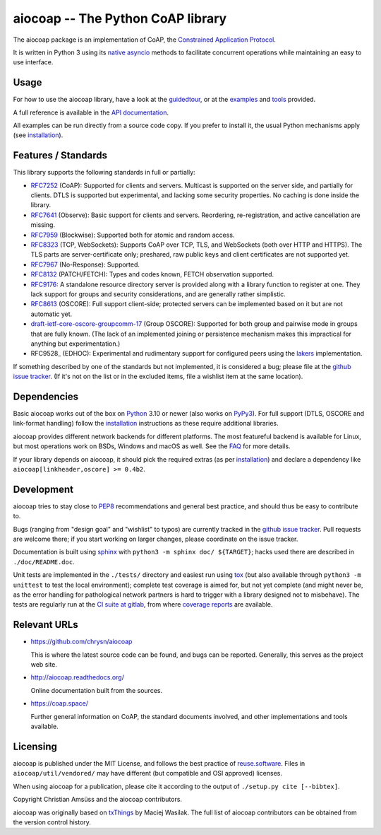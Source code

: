 aiocoap -- The Python CoAP library
==================================

The aiocoap package is an implementation of CoAP, the `Constrained Application
Protocol`_.

It is written in Python 3 using its `native asyncio`_ methods to facilitate
concurrent operations while maintaining an easy to use interface.

.. _`Constrained Application Protocol`: http://coap.space/
.. _`native asyncio`: https://docs.python.org/3/library/asyncio

Usage
-----

For how to use the aiocoap library, have a look at the guidedtour_, or at
the examples_ and tools_ provided.

A full reference is available in the  `API documentation`_.

All examples can be run directly from a source code copy. If you prefer to
install it, the usual Python mechanisms apply (see installation_).

.. _`API documentation`: http://aiocoap.readthedocs.io/en/latest/api.html

Features / Standards
--------------------

This library supports the following standards in full or partially:

* RFC7252_ (CoAP): Supported for clients and servers. Multicast is supported on
  the server side, and partially for clients. DTLS is supported but experimental,
  and lacking some security properties. No caching is done inside the library.
* RFC7641_ (Observe): Basic support for clients and servers. Reordering,
  re-registration, and active cancellation are missing.
* RFC7959_ (Blockwise): Supported both for atomic and random access.
* RFC8323_ (TCP, WebSockets): Supports CoAP over TCP, TLS, and WebSockets (both
  over HTTP and HTTPS). The TLS parts are server-certificate only;
  preshared, raw public keys and client certificates are not supported yet.
* RFC7967_ (No-Response): Supported.
* RFC8132_ (PATCH/FETCH): Types and codes known, FETCH observation supported.
* RFC9176_: A standalone resource directory
  server is provided along with a library function to register at one. They
  lack support for groups and security considerations, and are generally rather
  simplistic.
* RFC8613_ (OSCORE): Full support client-side; protected servers can be
  implemented based on it but are not automatic yet.
* draft-ietf-core-oscore-groupcomm-17_ (Group OSCORE): Supported for both group
  and pairwise mode in groups that are fully known. (The lack of an implemented
  joining or persistence mechanism makes this impractical for anything but
  experimentation.)
* RFC9528_ (EDHOC): Experimental and rudimentary support for configured peers
  using the lakers_ implementation.

If something described by one of the standards but not implemented, it is
considered a bug; please file at the `github issue tracker`_. (If it's not on
the list or in the excluded items, file a wishlist item at the same location).

.. _RFC7252: https://tools.ietf.org/html/rfc7252
.. _RFC7641: https://tools.ietf.org/html/rfc7641
.. _RFC7959: https://tools.ietf.org/html/rfc7959
.. _RFC7967: https://tools.ietf.org/html/rfc7967
.. _RFC8132: https://tools.ietf.org/html/rfc8132
.. _RFC8323: https://tools.ietf.org/html/rfc8323
.. _RFC8613: https://tools.ietf.org/html/rfc8613
.. _RFC9176: https://tools.ietf.org/html/rfc9176
.. _draft-ietf-core-oscore-groupcomm-17: https://tools.ietf.org/html/draft-ietf-core-oscore-groupcomm-17
.. _lakers: https://pypi.org/project/lakers-python/

Dependencies
------------

Basic aiocoap works out of the box on Python_ 3.10 or newer (also works on
PyPy3_). For full support (DTLS, OSCORE and link-format handling) follow the
installation_ instructions as these require additional libraries.

aiocoap provides different network backends for different platforms. The most
featureful backend is available for Linux, but most operations work on BSDs,
Windows and macOS as well. See the FAQ_ for more details.

If your library depends on aiocoap, it should pick the required extras (as per
installation_) and declare a dependency like ``aiocoap[linkheader,oscore] >= 0.4b2``.

.. _Python: https://www.python.org/
.. _PyPy3: http://pypy.org/
.. _FAQ: http://aiocoap.readthedocs.io/en/latest/faq.html

Development
-----------

aiocoap tries to stay close to PEP8_ recommendations and general best practice,
and should thus be easy to contribute to.

Bugs (ranging from "design goal" and "wishlist" to typos) are currently tracked
in the `github issue tracker`_. Pull requests are welcome there; if you start
working on larger changes, please coordinate on the issue tracker.

Documentation is built using sphinx_ with ``python3 -m sphinx doc/ ${TARGET}``;
hacks used there are described in ``./doc/README.doc``.

Unit tests are implemented in the ``./tests/`` directory and easiest run using
tox_ (but also available through ``python3 -m unittest`` to test the local environment);
complete test coverage is aimed for, but not yet complete (and might never be,
as the error handling for pathological network partners is hard to trigger with
a library designed not to misbehave). The tests are regularly run at the `CI
suite at gitlab`_, from where `coverage reports`_ are available.

.. _PEP8: http://legacy.python.org/dev/peps/pep-0008/
.. _sphinx: http://sphinx-doc.org/
.. _`github issue tracker`: https://github.com/chrysn/aiocoap/issues
.. _`CI suite at gitlab`: https://gitlab.com/aiocoap/aiocoap/commits/master
.. _`coverage reports`: https://aiocoap.gitlab.io/aiocoap/
.. _tox: https://tox.readthedocs.io/

Relevant URLs
-------------

* https://github.com/chrysn/aiocoap

  This is where the latest source code can be found, and bugs can be reported.
  Generally, this serves as the project web site.

* http://aiocoap.readthedocs.org/

  Online documentation built from the sources.

* https://coap.space/

  Further general information on CoAP, the standard documents involved, and
  other implementations and tools available.

Licensing
---------

aiocoap is published under the MIT License, and follows the best practice of `reuse.software`_.
Files in ``aiocoap/util/vendored/`` may have different (but compatible and OSI approved) licenses.

When using aiocoap for a publication, please cite it according to the output of
``./setup.py cite [--bibtex]``.

Copyright Christian Amsüss and the aiocoap contributors.

aiocoap was originally based on txThings_ by Maciej Wasilak.
The full list of aiocoap contributors can be obtained from the version control history.

.. Any filtering by a mailmap would apply, but no need to state that unless we do get a mailmap.

.. _guidedtour: http://aiocoap.readthedocs.io/en/latest/guidedtour.html
.. _examples: http://aiocoap.readthedocs.io/en/latest/examples.html
.. _tools: http://aiocoap.readthedocs.io/en/latest/tools.html
.. _installation: http://aiocoap.readthedocs.io/en/latest/installation.html
.. _`aiocoap module`: http://aiocoap.readthedocs.io/en/latest/module/aiocoap.html
.. _reuse.software: https://reuse.software/
.. _txThings: https://github.com/siskin/txThings
